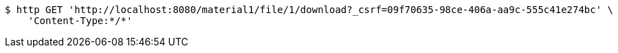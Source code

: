 [source,bash]
----
$ http GET 'http://localhost:8080/material1/file/1/download?_csrf=09f70635-98ce-406a-aa9c-555c41e274bc' \
    'Content-Type:*/*'
----